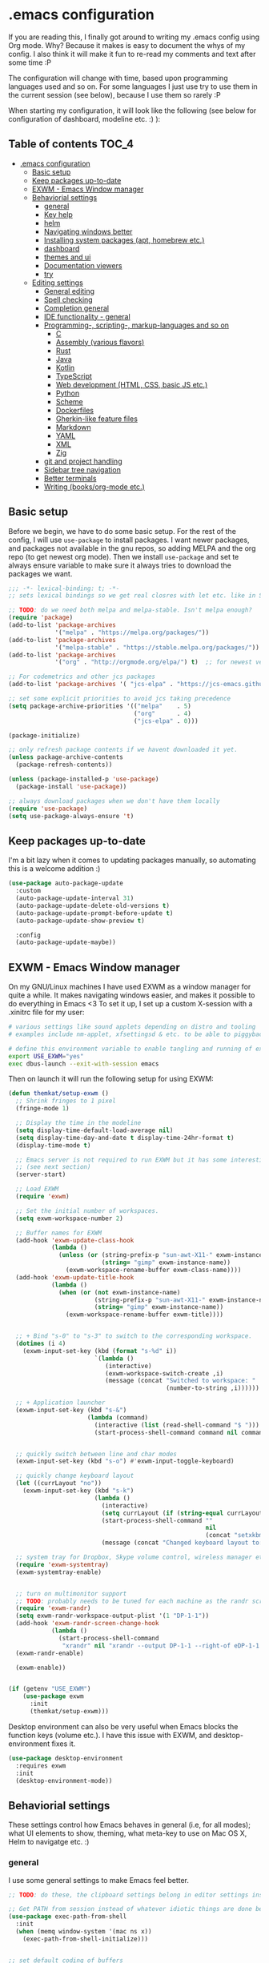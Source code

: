 [[https://github.com/themkat/.emacs.d/actions/workflows/build.yaml][file:https://github.com/themkat/.emacs.d/actions/workflows/build.yaml/badge.svg]]
* .emacs configuration
If you  are reading this, I finally got around to writing my .emacs config using Org mode. Why? Because it makes is easy to document the whys of my config. I also think it will make it fun to re-read my comments and text after some time :P

The configuration will change with time, based upon programming languages used and so on. For some languages I just use try to use them in the current session (see below), because I use them so rarely :P 


When starting my configuration, it will look like the following (see below for configuration of dashboard, modeline etc. :) ):

#+ATTR_ORG: :width 600
[[./screenshot.png]]



** Table of contents :TOC_4:
- [[#emacs-configuration][.emacs configuration]]
  - [[#basic-setup][Basic setup]]
  - [[#keep-packages-up-to-date][Keep packages up-to-date]]
  - [[#exwm---emacs-window-manager][EXWM - Emacs Window manager]]
  - [[#behaviorial-settings][Behaviorial settings]]
    - [[#general][general]]
    - [[#key-help][Key help]]
    - [[#helm][helm]]
    - [[#navigating-windows-better][Navigating windows better]]
    - [[#installing-system-packages-apt-homebrew-etc][Installing system packages (apt, homebrew etc.)]]
    - [[#dashboard][dashboard]]
    - [[#themes-and-ui][themes and ui]]
    - [[#documentation-viewers][Documentation viewers]]
    - [[#try][try]]
  - [[#editing--settings][Editing  settings]]
    - [[#general-editing][General editing]]
    - [[#spell-checking][Spell checking]]
    - [[#completion-general][Completion general]]
    - [[#ide-functionality---general][IDE functionality - general]]
    - [[#programming--scripting--markup-languages-and-so-on][Programming-, scripting-, markup-languages and so on]]
      - [[#c][C]]
      - [[#assembly-various-flavors][Assembly (various flavors)]]
      - [[#rust][Rust]]
      - [[#java][Java]]
      - [[#kotlin][Kotlin]]
      - [[#typescript][TypeScript]]
      - [[#web-development-html-css-basic-js-etc][Web development (HTML, CSS, basic JS etc.)]]
      - [[#python][Python]]
      - [[#scheme][Scheme]]
      - [[#dockerfiles][Dockerfiles]]
      - [[#gherkin-like-feature-files][Gherkin-like feature files]]
      - [[#markdown][Markdown]]
      - [[#yaml][YAML]]
      - [[#xml][XML]]
      - [[#zig][Zig]]
    - [[#git-and-project-handling][git and project handling]]
    - [[#sidebar-tree-navigation][Sidebar tree navigation]]
    - [[#better-terminals][Better terminals]]
    - [[#writing-booksorg-mode-etc][Writing (books/org-mode etc.)]]

** Basic setup
Before we begin, we have to do some basic setup. For the rest of the config, I will use =use-package= to install packages. I want newer packages, and packages not available in the gnu repos, so adding MELPA and the org repo (to get newest org mode). Then we install =use-package= and set te always ensure variable to make sure it always tries to download the packages we want. 


#+BEGIN_SRC emacs-lisp
  ;;; -*- lexical-binding: t; -*-
  ;; sets lexical bindings so we get real closres with let etc. like in Scheme

  ;; TODO: do we need both melpa and melpa-stable. Isn't melpa enough? 
  (require 'package)
  (add-to-list 'package-archives
               '("melpa" . "https://melpa.org/packages/"))
  (add-to-list 'package-archives
               '("melpa-stable" . "https://stable.melpa.org/packages/"))
  (add-to-list 'package-archives
               '("org" . "http://orgmode.org/elpa/") t)  ;; for newest version of org mode

  ;; For codemetrics and other jcs packages
  (add-to-list 'package-archives '( "jcs-elpa" . "https://jcs-emacs.github.io/jcs-elpa/packages/") t)

  ;; set some explicit priorities to avoid jcs taking precedence
  (setq package-archive-priorities '(("melpa"    . 5)
                                     ("org"      . 4)
                                     ("jcs-elpa" . 0)))

  (package-initialize)

  ;; only refresh package contents if we havent downloaded it yet.
  (unless package-archive-contents
    (package-refresh-contents))

  (unless (package-installed-p 'use-package)
    (package-install 'use-package))

  ;; always download packages when we don't have them locally
  (require 'use-package)
  (setq use-package-always-ensure 't)
#+END_SRC

** Keep packages up-to-date
I'm a bit lazy when it comes to updating packages manually, so automating this is a welcome addition :)

#+BEGIN_SRC emacs-lisp
  (use-package auto-package-update
    :custom
    (auto-package-update-interval 31)
    (auto-package-update-delete-old-versions t)
    (auto-package-update-prompt-before-update t)
    (auto-package-update-show-preview t)
  
    :config
    (auto-package-update-maybe))
#+END_SRC


** EXWM - Emacs Window manager
On my GNU/Linux machines I have used EXWM as a window manager for quite a while. It makes navigating windows easier, and makes it possible to do everything in Emacs <3 To set it up, I set up a custom X-session with a .xinitrc file for my user:

#+BEGIN_SRC bash :tangle "no"
  # various settings like sound applets depending on distro and tooling
  # examples include nm-applet, xfsettingsd & etc. to be able to piggyback on some xcfe tooling etc.

  # define this environment variable to enable tangling and running of exwm config
  export USE_EXWM="yes"
  exec dbus-launch --exit-with-session emacs
#+END_SRC

Then on launch it will run the following setup for using EXWM:

#+BEGIN_SRC emacs-lisp :tangle (if (getenv "USE_EXWM") "yes" "no")
  (defun themkat/setup-exwm ()
    ;; Shrink fringes to 1 pixel
    (fringe-mode 1)

    ;; Display the time in the modeline
    (setq display-time-default-load-average nil)
    (setq display-time-day-and-date t display-time-24hr-format t)
    (display-time-mode t)

    ;; Emacs server is not required to run EXWM but it has some interesting uses
    ;; (see next section)
    (server-start)

    ;; Load EXWM
    (require 'exwm)

    ;; Set the initial number of workspaces.
    (setq exwm-workspace-number 2)

    ;; Buffer names for EXWM
    (add-hook 'exwm-update-class-hook
              (lambda ()
                (unless (or (string-prefix-p "sun-awt-X11-" exwm-instance-name)
                            (string= "gimp" exwm-instance-name))
                  (exwm-workspace-rename-buffer exwm-class-name))))
    (add-hook 'exwm-update-title-hook
              (lambda ()
                (when (or (not exwm-instance-name)
                          (string-prefix-p "sun-awt-X11-" exwm-instance-name)
                          (string= "gimp" exwm-instance-name))
                  (exwm-workspace-rename-buffer exwm-title))))


    ;; + Bind "s-0" to "s-3" to switch to the corresponding workspace.
    (dotimes (i 4)
      (exwm-input-set-key (kbd (format "s-%d" i))
                          `(lambda ()
                             (interactive)
                             (exwm-workspace-switch-create ,i)
                             (message (concat "Switched to workspace: "
                                              (number-to-string ,i))))))

    ;; + Application launcher
    (exwm-input-set-key (kbd "s-&")
                        (lambda (command)
                          (interactive (list (read-shell-command "$ ")))
                          (start-process-shell-command command nil command)))


    ;; quickly switch between line and char modes
    (exwm-input-set-key (kbd "s-o") #'exwm-input-toggle-keyboard)

    ;; quickly change keyboard layout
    (let ((currLayout "no"))
      (exwm-input-set-key (kbd "s-k")
                          (lambda ()
                            (interactive)
                            (setq currLayout (if (string-equal currLayout "no") "us" "no"))
                            (start-process-shell-command ""
                                                         nil
                                                         (concat "setxkbmap -layout " currLayout))
                            (message (concat "Changed keyboard layout to: " currLayout)))))

    ;; system tray for Dropbox, Skype volume control, wireless manager etc.
    (require 'exwm-systemtray)
    (exwm-systemtray-enable)


    ;; turn on multimonitor support
    ;; TODO: probably needs to be tuned for each machine as the randr screen identifiers will be different
    (require 'exwm-randr)
    (setq exwm-randr-workspace-output-plist '(1 "DP-1-1"))
    (add-hook 'exwm-randr-screen-change-hook
              (lambda ()
                (start-process-shell-command
                 "xrandr" nil "xrandr --output DP-1-1 --right-of eDP-1-1 --auto")))
    (exwm-randr-enable)

    (exwm-enable))


  (if (getenv "USE_EXWM")
      (use-package exwm
        :init
        (themkat/setup-exwm)))
#+END_SRC

Desktop environment can also be very useful when Emacs blocks the function keys (volume etc.). I have this issue with EXWM, and desktop-environment fixes it.
#+BEGIN_SRC emacs-lisp
  (use-package desktop-environment
    :requires exwm
    :init
    (desktop-environment-mode))
#+END_SRC


** Behaviorial settings
These settings control how Emacs behaves in general (i.e, for all modes); what UI elements to show, theming, what meta-key to use on Mac OS X, Helm to navigatge etc. :) 


*** general
I use some general settings to make Emacs feel better. 

#+BEGIN_SRC emacs-lisp
  ;; TODO: do these, the clipboard settings belong in editor settings instead?

  ;; Get PATH from session instead of whatever idiotic things are done before
  (use-package exec-path-from-shell
    :init
    (when (memq window-system '(mac ns x))
      (exec-path-from-shell-initialize)))


  ;; set default coding of buffers
  (setq default-buffer-file-coding-system 'utf-8-unix)

  ;; switched from tabs to spaces for indentation
  ;; also set the indentation level to 4.
  (setq-default indent-tabs-mode nil)
  (setq-default tab-width 4)


  ;; Don't autosave. 
  (setq auto-save-default nil)


  ;; GUI related settings
  (if (display-graphic-p)
      (progn
        ;; Removed annoying UI elements
        (menu-bar-mode -1)
        (tool-bar-mode -1)
        (scroll-bar-mode -1)
	  
        ;; shows battery status (useful when using EXWM)
        (display-battery-mode 1)))

  ;; disable the C-z sleep/suspend key
  ;; rarely use emacs in terminal mode anymore and that is the only place it can be useful
  ;; see http://stackoverflow.com/questions/28202546/hitting-ctrl-z-in-emacs-freezes-everything
  ;;  for a way to have both if I ever want that again.
  (global-unset-key (kbd "C-z"))

  ;; disable the C-x C-b key, because I use helm (C-x b) instead
  (global-unset-key (kbd "C-x C-b"))


  (setq display-time-default-load-average nil)
  (setq display-time-day-and-date t display-time-24hr-format t)
  (display-time-mode t)


  ;; make copy and paste use the same clipboard as emacs.
  (setq select-enable-primary t
        select-enable-clipboard t)

  ;; Ensure I can use paste from the Mac OS X clipboard ALWAYS (or close)
  (when (memq window-system '(mac ns))
    (setq interprogram-paste-function (lambda () (shell-command-to-string "pbpaste"))))

  ;; sets monday to be the first day of the week in calendar
  (setq calendar-week-start-day 1)

  ;; save emacs backups in a different directory
  ;; (some build-systems build automatically all files with a prefix, and .#something.someending breakes that)
  (setq backup-directory-alist '(("." . "~/.emacsbackups")))

  ;; Don't create lockfiles. Many build systems that continously monitor the file system get confused by them (e.g, Quarkus). This sometimes causes the build systems to not work anymore before restarting
  (setq create-lockfiles nil)


  ;; Enable show-paren-mode (to visualize paranthesis) and make it possible to delete things we have marked
  (show-paren-mode 1)
  (delete-selection-mode 1)

  ;; don't show the emacs splash screen as I use a custom dashboard instead
  (setq inhibit-startup-screen t)

  ;; use y or n instead of yes or no
  (defalias 'yes-or-no-p 'y-or-n-p)


  ;; Instead of making annoying beeps, blink the modeline on various errors.
  ;; Taxed/Stolen from:
  ;; http://whattheemacsd.com/appearance.el-02.html
  (setq ring-bell-function (lambda ()
                             (invert-face 'mode-line)
                             (run-with-timer 0.1 nil 'invert-face 'mode-line)))


  ;; Make me confirm before exiting Emacs
  ;; I have become a clumsy piece of shit with my age, and sometimes exit Emacs by mistake
  (setq confirm-kill-emacs 'yes-or-no-p)


  ;; Use Monaspace Radon if available
  ;; https://monaspace.githubnext.com/
  ;; (install pls!)
  (let ((desired-font "-*-Monaspace Radon-regular-normal-normal-*-12-*-*-*-p-0-iso10646-1"))
    (unless (null (find-font (font-spec :name desired-font)))
      (set-frame-font desired-font nil t)))


  ;; More comfortable smooth scrolling
  ;; (also showing whats ahead with scroll-margin. That means that it starts smoothly scrolling 15 lines before it reaches top or bottom)
  (setq scroll-conservatively 10
        scroll-margin 15)


  ;; Start Emacs server so I don't have to do it manually anymore
  ;; (useful for emacsclient -n filename from other processes)
  (server-start)
#+END_SRC



This one only applies to Mac, but makes my life easier. The different brackets became almost impossible to use without this :P Controlling which key is the actual meta key. 
#+BEGIN_SRC emacs-lisp
  (setq mac-command-modifier 'meta) 
  (setq mac-option-modifier nil)
#+END_SRC


It is nice to open images in Emacs. Make ImageMagick or similar convert images that are not supported natively for me:
#+BEGIN_SRC emacs-lisp
  (setq image-use-external-converter t)
#+END_SRC


*** Key help
Sometimes I forget a hotkey-sequence I don't use that often, or a better case just remember the beginning of a longer sequence. Then which-key comes in handy! which-key shows possible continuations of a key-sequence. If you type C-x with your keyboard, it will suggest many continuations like C-+, C--, h etc.

#+BEGIN_SRC emacs-lisp
  (use-package which-key
    :custom
    (which-key-idle-delay 5)
    :config
    (which-key-mode))
#+END_SRC


*** helm
I use helm because i prefer it to ido or alternatives. It is simple to use, has a great UI, and to me it makes Emacs even more powerful as both a text editor and window manager (to switch windows). It will install after projectile (which makes project handling a breeze), which is found with the git and project handling setup [[*git and project handling]]. Here I simply activate it, make the search less rigid (not just beginning of strings, but anywhere in them), remove certain buffers from the buffer list and activate some key bindings globally to do various operations. 

#+BEGIN_SRC emacs-lisp
  (use-package helm
    :after (projectile)
    :config
    (helm-mode 1)
    (projectile-mode +1)
    (helm-projectile-on)
    (helm-adaptive-mode 1)
    ;; hide uninteresting buffers from buffer list
    (add-to-list 'helm-boring-buffer-regexp-list (rx "magit-"))
    (add-to-list 'helm-boring-buffer-regexp-list (rx "*helm"))

    :custom
    (helm-M-x-fuzzy-match t)
    (projectile-completion-system 'helm)
    (helm-split-window-in-side-p t)
  
    :bind
    (("M-x" . helm-M-x)
     ("C-x C-f" . helm-find-files)
     ;; get the awesome buffer list instead of the standard stuff
     ("C-x b" . helm-mini)))

#+END_SRC

*** Navigating windows better
For years I navigated windows in Emacs with =C-x o= because of habit. Not anymore! After starting using the Sway window manager, I realized how tedious it was. You can say that Sway cured my Stockholm syndrome, and now I can navigate with =M-<arrow key>= to navigate to buffer windows based on position.

#+BEGIN_SRC emacs-lisp
  (use-package windmove
    :ensure nil
    :bind*
    (("M-<left>" . windmove-left)
     ("M-<right>" . windmove-right)
     ("M-<up>" . windmove-up)
     ("M-<down>" . windmove-down)))
#+END_SRC


*** Installing system packages (apt, homebrew etc.)
*TODO: Check if this should be somewhere else in the config*
Having searches for system packages and installations directly in Emacs is pretty neat! 

#+BEGIN_SRC emacs-lisp
  (use-package helm-system-packages)
#+END_SRC


*** dashboard
Emacs is always open at my machine, so I really enjoy a friendly startup screen :) dashboard provides what I want with projects (from projectiles list), recently edited files and latest news from Hackernews. To make the experience even better I also install all-the-icons to get pretty icons.
*NOTE:* At first run, you should run =M-x all-the-icons-install-fonts= to get the fonts needed for the icons to show properly. 

#+BEGIN_SRC emacs-lisp
  ;; Getting pretty icons 
  (use-package all-the-icons)

  (use-package dashboard
    :after (all-the-icons dashboard-hackernews helm-system-packages)
    :init
    (dashboard-setup-startup-hook)

    ;; seems like the latest versions do some fuckery with the project list or something.
    ;; Need an extra refresh after initialization for my own settings to show up now.
    ;; (did not need this before. Would rather keep the :custom block instead of setq spamming)
    :hook
    (dashboard-after-initialize . dashboard-refresh-buffer)

    :custom
    (dashboard-banner-logo-title "Welcome my queen! Make some kewl stuff today!")
    (dashboard-startup-banner 'logo)
    (dashboard-center-content t)
    (dashboard-set-navigator t)
    (dashboard-navigator-buttons '((("⤓" " Install system package" " Install system package" (lambda (&rest _) (helm-system-packages))))))
    (dashboard-icon-type 'all-the-icons)
    ;; TODO: enable again when they work
    ;;       https://github.com/emacs-dashboard/emacs-dashboard/issues/459
    (dashboard-set-heading-icons nil)
    (dashboard-set-file-icons t)
    (dashboard-projects-backend 'projectile)
    (dashboard-items '((projects . 5)
                       (recents . 5)
                       (hackernews . 5))))


  (use-package dashboard-hackernews)
#+END_SRC

*** themes and ui
To make Emacs better looking, I use the leuven-theme. This theme improves org-mode readability and makes Emacs blue and pretty in general :) I used to use doom-themes, moe-themes and so on with a simple theme switcher function, but I mostly just use leuven so I decided to remove them. The modeline is made prettier and more modern with doom modeline to get a beautiful powerline :) 

#+BEGIN_SRC emacs-lisp
  (use-package leuven-theme)

  ;; just to make sure dash, f and s are present.
  (use-package dash)
  (use-package s)
  (use-package f)
  ;; TODO: use-package here eventually
  (eval-after-load 's
    (progn   (require 's)
             (add-to-list 'custom-theme-load-path (s-concat user-emacs-directory "themes/pink-bliss-uwu"))
             (load-theme 'pink-bliss-uwu 't)))

  (use-package doom-modeline
    :init
    (doom-modeline-mode 1))
#+END_SRC


Recently I also started using tabs with the centaur-tabs package:
#+BEGIN_SRC emacs-lisp
  ;; Unset the default behavior of the C-x <left> and <right> arrow key navigation
  (global-unset-key (kbd "C-x <left>"))
  (global-unset-key (kbd "C-x <right>"))

  (use-package centaur-tabs
    :after (dashboard org)

    :config
    (centaur-tabs-mode 1)
    (centaur-tabs-projectile-buffer-groups)

    :custom
    (centaur-tabs-set-icons t)
    (centaur-tabs-plain-icons t)
    (centaur-tabs-set-modified-marker t)

    :bind
    (("C-x <left>" . centaur-tabs-backward-tab)
     ("C-x <right>" . centaur-tabs-forward-tab)
     ("C-z <left>" . centaur-tabs-move-current-tab-to-left)
     ("C-z <right>" . centaur-tabs-move-current-tab-to-right))

    ;; TODO: EXWM buffers
    ;; Disable tab bars in the below modes
    :hook
    ((dashboard-mode . centaur-tabs-local-mode)
     (org-src-mode . centaur-tabs-local-mode)
     (calendar-mode . centaur-tabs-local-mode)
     (dap-ui-breakpoints-mode . centaur-tabs-local-mode)
     (dap-ui-sessions-mode . centaur-tabs-local-mode)
     (dap-ui-repl-mode . centaur-tabs-local-mode)
     (lsp-treemacs-generic-mode . centaur-tabs-local-mode)))
#+END_SRC

*** Documentation viewers

man-pages are good, but sometimes I need a shorter version For that, tldr is great! 
#+BEGIN_SRC emacs-lisp
  (use-package tldr)
#+END_SRC

devdocs are also pretty handy to have, especially pre-downloaded entries I can read directly in Emacs:
#+BEGIN_SRC emacs-lisp
  (use-package devdocs)
#+END_SRC
*NOTE*: Remember to download documentation with =devdocs-install= before intended use.

Usage:
- devdocs-peruse opens a specific documentation (e.g, kotlin-1.9, rust book, Spring Boot etc.)
- devdocs-lookup lets me see a list of the topics in that specific doc. 
 
*** try
Sometimes I like to try packages without having them as a permanent part of my Emacs setup. try does exactly that, where the packages are gone after Emacs is closed. 

#+BEGIN_SRC emacs-lisp
  (use-package try)
#+END_SRC

*** goto-line with preview
goto-line waits until we hit enter to show us which line we went to. Sometimes I am off by a few digits, and preview helps me move faster.

#+BEGIN_SRC emacs-lisp
  (use-package goto-line-preview)
#+END_SRC


** Editing  settings

*** General editing
Line numbers
#+BEGIN_SRC emacs-lisp
  (add-to-list 'prog-mode-hook 'display-line-numbers-mode)

  (custom-set-faces
   '(line-number-current-line ((t (:inherit line-number :background "white" :foreground "black")))))
#+END_SRC

Rainbow mode
#+BEGIN_SRC emacs-lisp
  (use-package rainbow-mode
               :hook prog-mode)
#+END_SRC


focus mode!!! Grays out the rest of the buffer, and only highlights the given function we are in. 
#+BEGIN_SRC emacs-lisp
  (use-package focus)
#+END_SRC


Yasnippet makes boiler plate and other code snippets much faster to write with snippets that activates with small keywords. Just type the keyword and TAB, and yasnippet will fill in the snippet :) (you may have to fill in some names like class name or parameter names after TAB off course...).
#+BEGIN_SRC emacs-lisp
  (use-package yasnippet
    :config
    (yas-reload-all)

    :hook
    (sh-mode . yas-minor-mode))


  ;; install useful snippets
  ;; Thought I already had installed these, must have been an older setup I had :P Years pass by so fast 
  (use-package yasnippet-snippets
    :after yasnippet)
#+END_SRC



Sometimes we want to edit multiple places in the file at the same time. Most of the time this is just adding the same characters multiple places in the file in places with the same pattern, other times it is inserting a sequence of numbers.
  #+BEGIN_SRC emacs-lisp
    (use-package multiple-cursors
      :bind
      ("C->" . mc/mark-next-like-this)
      ("C-<" . mc/mark-previous-like-this))
#+END_SRC


Paredit makes paranthesis handling a breeze in Lisp-languages :) Only setting I really need is to make it possible to select something and delete the selection (including the paranthesis).
  #+BEGIN_SRC emacs-lisp
    (use-package paredit
      :config 
      ;; making paredit work with delete-selection-mode
      ;; found on the excellent place called what the emacs d.
      (put 'paredit-forward-delete 'delete-selection 'supersede)
      (put 'paredit-backward-delete 'delete-selection 'supersede)
      (put 'paredit-open-round 'delete-selection t)
      (put 'paredit-open-square 'delete-selection t)
      (put 'paredit-doublequote 'delete-selection t)
      (put 'paredit-newline 'delete-selection t)

      :hook
      ((emacs-lisp-mode . paredit-mode)
       (scheme-mode . paredit-mode)))
#+END_SRC


Certain strings should in my view be translated to unicode symbols, and so far I just set some defaults for all modes.
#+BEGIN_SRC emacs-lisp
  ;; should I defaults? or maybe one for c-like languages, one for lisp etc.?
  (setq-default prettify-symbols-alist '(("lambda" . 955)
                                         ("->" . 8594)
                                         ("!=" . 8800)))
  (global-prettify-symbols-mode)
#+END_SRC


Undo-tree. I LOOOOVE undo-tree <3 Instead of having a linear line of operations we can undo and redo, I have a tree I can navigate :D
#+BEGIN_SRC emacs-lisp
  (use-package undo-tree
    :config
    (add-to-list 'undo-tree-incompatible-major-modes #'nxml-mode)
    (global-undo-tree-mode)

    :custom
    (undo-tree-history-directory-alist '(("." . "~/.emacs.d/undo"))))
#+END_SRC

Emojis in comments, org mode text and other places are really fun and makes the text feel more alive (instead of showing codes for emojis where applicable). (sometimes I turn it off because it ends up emojifying too much, but that is easy with =M-x emojify-mode=).
#+BEGIN_SRC emacs-lisp
  (use-package emojify
    :init
    (add-hook 'after-init-hook #'global-emojify-mode))
#+END_SRC


*** Spell checking
Acivate spell checking for some relevant modes, set some preferred languages and makes the correction prettier with helm.

*NOTE: Remember to install aspell and relevant dictionaries. Seems like Homebrew package on OS X only contain the abomination known as Nynorsk, so the REAL Norwegian language known as Bokmål will have to be installed manually. I needed MacPorts to be able to do that on OSX. Linux distros at least have packages like MacPorts do for sane languages.*

#+BEGIN_SRC emacs-lisp
  ;; FlySpell (spell checking)
  (dolist (flyspellmodes '(text-mode-hook
                           org-mode-hook
                           latex-mode-hook))
    (add-hook flyspellmodes 'turn-on-flyspell))

  ;; strings in code
  (add-hook 'prog-mode          
            'flyspell-prog-mode)

  ;; sets american english as defult 
  (setq ispell-dictionary "american"
        ispell-program-name "aspell")

  ;; let us cycle american english (best written english) and norwegian 
  (defun themkat/change-dictionary ()
    (interactive)
    (ispell-change-dictionary (if (string-equal ispell-current-dictionary "american")
                                  "norsk"
                                "american")))

  ;; helm functionality for flyspell. To make it more user friendly
  (use-package helm-flyspell
    :after (helm flyspell)
    :init
    ;; Disable standard keys for flyspell correct, and make my own for helm.
    :bind
    (:map flyspell-mode-map
          ("C-." . themkat/change-dictionary)
          ("C-," . helm-flyspell-correct)))
#+END_SRC

*** Completion general
company (COMPLete ANY) provides base functionality for completions (ui elements, searching for candidates etc). For many modes, company is sufficient, but for some languages it can be great to use with something like lsp-mode to provide more advanced completion (like for Java and Kotlin). 


#+BEGIN_SRC emacs-lisp
  (use-package company
    :config
    (global-company-mode)

    :custom
    ;; set the completion to begin at once
    (company-idle-delay 0)
    (company-echo-delay 0)
    (company-minimum-prefix-length 1)
  
    :bind
    ;; trigger company to see a list of choices even when nothing is typed. maybe it quit because we clicked something. or maybe we dont know what to type yet :P
    ;; CTRL-ENTER. Because C-RET does not work. 
    ([(control return)] . company-complete))


  ;; a nicer way to show company completions with icons and doc popup where available (lsp etc.)
  ;; Also doesn't clutter up the screen with super-big multiline truncated lines
  (use-package company-box
    :after company
    :if (display-graphic-p)
    :custom
    (company-box-frame-behavior 'point)
    (company-box-show-single-candidate t)
    (company-box-doc-delay 1)

    :hook
    (company-mode . company-box-mode))

  ;; little hack function to make company box frame bigger
  (defun themkat/company-box-fix-size ()
    (interactive)
    (let* ((box-frame (company-box--get-frame)))
      (when (not (null box-frame))
        (set-face-attribute 'default
                            box-frame
                            :height 180))))
#+END_SRC


*** IDE functionality - general
*LSP = Language Server Protocol*
lsp-mode uses LSP servers to provides IDE functionality like code completion (intellisense like using company-capf), navigation (jump to symbol), refactoring functionality and so on. lsp-ui is used to get prettier boxes and more info visible in an easy way (like javadoc). Currently dap-mode is added because I play a bit with it, and my first impressions are great so far (for the few times I use a debugger, I know I'm weird for not needing it much at all). 

#+BEGIN_SRC emacs-lisp
  (use-package lsp-mode
    :bind
    (:map lsp-mode-map ("M-RET" . lsp-execute-code-action))

    ;; Save automatically on lsp-rename etc. Usually it opens buffers in the background that contains the edits...
    ;; https://github.com/emacs-lsp/lsp-mode/issues/4087
    :hook
    (lsp-after-apply-edits . save-buffer))

  ;; helper boxes and other nice functionality (like javadoc for java)
  (defun lsp-ui-show-doc-helper ()
    (interactive)
    (if (lsp-ui-doc--visible-p)
        (lsp-ui-doc-hide)
        (lsp-ui-doc-show)))

  (use-package lsp-ui
    :after lsp-mode
    :custom
    (lsp-ui-sideline-show-code-actions t)
    (lsp-ui-doc-position 'at-point)
    :bind
    (:map lsp-mode-map ("M-s M-d" . lsp-ui-show-doc-helper)))

  ;; Additional helpers using treemacs
  ;; (symbols view, errors, dependencies for Java etc.)
  (use-package lsp-treemacs
    :after lsp-mode
    :config
    (lsp-treemacs-sync-mode 1))

  ;; debugger component (for the few times I need it)
  (use-package dap-mode
    :after lsp-mode
    :init
    (dap-auto-configure-mode))
#+END_SRC


Some modes uses flycheck to provide syntax correctness checks (e.g, red lines below errors).
#+BEGIN_SRC emacs-lisp
  (use-package flycheck
    :custom
    (flycheck-indication-mode nil)
    (flycheck-highlighting-mode 'lines))
#+END_SRC


I also find it useful to be able to see cognitive complexity metrics while coding.
#+BEGIN_SRC emacs-lisp
  (use-package codemetrics
    :straight (codemetrics :type git :host github :repo "jcs-elpa/codemetrics"))

  ;; some dependencies
  ;; (tree-sitter can be used for way more things, but I mainly use it for codemetrics atm)
  (use-package tree-sitter-langs)
#+END_SRC


*** Programming-, scripting-, markup-languages and so on
Some languages work great out of the box, some require a little tweaking. 


**** C
C does not really need much auto completion, but it can be great to have it for projects that use some external libraries (like libogc for Nintendo GameCube development, where you have a SDK for the console). I used to just use company-c-headers and company-clang for this, but realized that some extra popups with documentation comments, error checking, completion etc. was most welcome! clangd is a language server that provides that for C, C++, CUDA C etc. While I REALLY HATE that it doesn't auto include headers for DevkitPro if I don't have them open in a source file in the project, it seems to be more feature rich than CCLS. Documentation shows better, signature help etc. (I'm too fucking old to remember all the headers, import statements etc. in many languages).

*Prerequisites:* To get all include paths and settings for a project correct, one should create a =compile_commands.json= file that clangd will read. I use [[https://github.com/nickdiego/compiledb][CompileDB]] to generate this file, as it seems to generate a useful file even for projects where tools like Bear have problems. For CMake projects (ugh), one simply adds =-DCMAKE_EXPORT_COMPILE_COMMANDS=YES= to the cmake command.

#+BEGIN_SRC emacs-lisp
  ;; configure built in here with ensure nil
  (use-package cc-mode
    :ensure nil
    :after (lsp-mode)
    :hook
    ((c-mode . lsp)
     (c-mode . yas-minor-mode)))
#+END_SRC


Some projects also use CMake as a build system in the C and C++ world. Handy to have CMake syntax highlighting available:
#+BEGIN_SRC emacs-lisp
  (use-package cmake-mode)
#+END_SRC
(just activate lsp using M-x in a CMake buffer after this to get completion etc.! Requires installation of [[https://emacs-lsp.github.io/lsp-mode/page/lsp-cmake/][cmake-language-server]])

**** Assembly (various flavors)
6502 Assembly (especially for Commodore 64):
#+BEGIN_SRC emacs-lisp
  (use-package mos-mode)
#+END_SRC
(my own package lol)

**** Rust
Recently started experimenting more with Rust. rustic seems to be the best package for working with it.

#+BEGIN_SRC emacs-lisp
  (use-package rustic
    :after (yasnippet)

    :custom
    (rustic-format-trigger nil)
    (lsp-rust-all-features t)

    :hook
    ((rustic-mode . yas-minor-mode)
     ;; keeping it here due to flyspell being built in, and prog-mode hook not activating it
     (rustic-mode . flyspell-prog-mode)))
#+END_SRC


**** Java
Java IDE-like functionality in Emacs. When we run this mode for the first time, the lsp server will be downloaded automatically. Works like a charm!

#+BEGIN_SRC emacs-lisp
  (use-package lsp-java
    :hook
    (java-mode . lsp)

    :bind
    (:map java-mode-map 
          ("M-RET" . lsp-java-organize-imports)))


  ;; Java snippets for yasnippet. Found them very useful so far
  (use-package java-snippets
    :after yasnippet
    :hook
    (java-mode . yas-minor-mode))
#+END_SRC


**** Kotlin
lsp-mode works out of the box with Kotlin mode as long as [[https://github.com/fwcd/kotlin-language-server][kotlin-language-server]] is in the path :) So I only install Kotlin-mode :)

#+BEGIN_SRC emacs-lisp
  (defun themkat/kotlin-register-debug-templates ()
    ;; various debug templates for Kotlin will be put here
    (dap-register-debug-template "Kotlin tests with launcher"
                               (list :type "kotlin"
                                     :request "launch"
                                     :mainClass "org.junit.platform.console.ConsoleLauncher --scan-class-path"
                                     :enableJsonLogging nil
                                     :noDebug nil)))

  (use-package kotlin-mode
    :after (lsp-mode dap-mode yasnippet)
    :config
    (require 'dap-kotlin)
    ;; should probably have been in dap-kotlin instead of lsp-kotlin
    (setq lsp-kotlin-debug-adapter-path (or (executable-find "kotlin-debug-adapter") ""))
    (themkat/kotlin-register-debug-templates)
    :hook ((kotlin-mode . lsp)
           (kotlin-mode . yas-minor-mode)))
#+END_SRC


I have written briefly on my blog about Kotlin in Emacs. [[https://themkat.net/2021/11/03/kotlin_in_emacs.html][Article 1]] and [[https://themkat.net/2022/09/24/kotlin_in_emacs_redux.html][Article 2]]. They contain some minor tips and tricks, as well as other links that might prove useful.


**** TypeScript
#+BEGIN_SRC emacs-lisp
  ;; Function to activate tide by need
  (defun themkat/activate-tide ()
    (interactive)
    (tide-setup)
    (flycheck-mode 1)
    (setq flycheck-check-syntax-automatically '(save mode-enabled))
    (eldoc-mode 1)
    (tide-hl-identifier-mode 1))

  ;; TODO: see if we can replace the web-mode stuff with lsp as well.
  ;;       only used for the mixed content web mode stuff now.
  (use-package tide
    :after typescript-mode)

  ;; typescript-mode used to be included in another package (probably tide?), but not anymore it seems
  (use-package typescript-mode)
#+END_SRC

**** Web development (HTML, CSS, basic JS etc.)
Makes it more comfortable to edit mixed files (javascript + html in same document, jsx etc.). 

#+BEGIN_SRC emacs-lisp
  (defun themkat/complete-web-mode ()
    (interactive)
    (let ((current-scope (web-mode-language-at-pos (point))))
      (cond ((string-equal "javascript" current-scope)
             (company-tide 'interactive))
            ((string-equal "css" current-scope)
             (company-css 'interactive))
            (t
             (company-dabbrev-code 'interactive)))))

  (defun themkat/eldoc-web-mode ()
    (let ((current-scope (web-mode-language-at-pos (point))))
      (cond ((string-equal "javascript" current-scope)
             (tide-eldoc-function))
            ((string-equal "css" current-scope)
             (css-eldoc-function))
            (t
             nil))))

  (defun themkat/setup-web-mode-mixed ()
    (web-mode)
    (themkat/activate-tide)
    (setq-local eldoc-documentation-function #'themkat/eldoc-web-mode))

  (use-package web-mode
    :after (tide css-eldoc)
    :custom
    (web-mode-enable-current-element-highlight t)

    :init
    (require 'web-mode)

    :bind
    (:map web-mode-map ([(control return)] . themkat/complete-web-mode))

    :mode
    (("\\.html?$" . themkat/setup-web-mode-mixed)
     ("\\.jsx?$" . web-mode)))
#+END_SRC

Having eldoc for CSS and SASS helps a lot for remembering input parameters without looking stuff up:
#+BEGIN_SRC emacs-lisp
  (use-package css-eldoc
    :hook
    (css-mode . turn-on-css-eldoc)
    (scss-mode . turn-on-css-eldoc))
#+END_SRC

 Emacs works great as a REST client (also used it for other HTTP requests, e.g, SOAP), mostly because of the amazing restclient(-mode):
#+BEGIN_SRC emacs-lisp
  (use-package restclient
    :mode
    ("\\.http\\'" . restclient-mode))
#+END_SRC



**** Python
I sometimes write Python code for various things, sometimes as a calculator :P (SymPy, NumPy and MatplotLib <3 ). I choose to start lsp manually due to sometimes not needing a language server for minor edits (which is what I mostly do with Python).

#+BEGIN_SRC emacs-lisp
  (use-package lsp-pyright
    :after lsp-mode
    :init
    (require 'lsp-pyright))
#+END_SRC


**** Scheme
Use geiser to make Scheme great to work with. Not really used much anymore, but still fun to write some small procdures in Scheme once in a while :) 
#+BEGIN_SRC emacs-lisp
  (use-package geiser
    :init
    (setq geiser-active-implementations '(racket)))
#+END_SRC

**** Dockerfiles
#+BEGIN_SRC emacs-lisp
  (use-package dockerfile-mode
    :mode "Dockerfile\\'")
#+END_SRC


**** Gherkin-like feature files
Used in Cucumber, Karate and more :) Useful to have for the situations where you edit a file like that.

#+BEGIN_SRC emacs-lisp
  (use-package feature-mode)
#+END_SRC

**** Markdown
#+BEGIN_SRC emacs-lisp
  (use-package markdown-mode)
#+END_SRC


**** YAML
#+BEGIN_SRC emacs-lisp
  (use-package yaml-mode)
#+END_SRC

**** XML
#+BEGIN_SRC emacs-lisp
  (setq nxml-child-indent 4)
  (setq nxml-attribute-indent 4)
#+END_SRC

**** Zig
I have recently started writing more Zig code. Hopefully I will continue doing so, so this section is not just spam :)
#+BEGIN_SRC emacs-lisp
  (use-package zig-mode
    :hook
    ((zig-mode . lsp)
     (zig-mode . yas-minor-mode)))
#+END_SRC


*** git and project handling
This is almost a reason to use Emacs by itself! Magit is the best way to experience git in my view. Simple and quick to use, together with its connection with git-gutter-fringe makes it super awesome!

#+BEGIN_SRC emacs-lisp
  (use-package magit
    :commands magit-status
    :bind
    ("C-x g" . magit-status))

  ;; show todos in magit status buffer
  (use-package magit-todos
    :after (magit)
    :hook
    (magit-status-mode . magit-todos-mode)
    :bind
    ("C-x t" . helm-magit-todos))

  (use-package git-gutter
    :ensure git-gutter-fringe
    :after magit
    :init
    (global-git-gutter-mode 1)
    (setq-default left-fringe-width 20)

    :hook
    (magit-post-refresh . git-gutter:update-all-windows))


  ;; TODO: maybe move it? Now it is very far down from where it is originally referenced (in helm)
  (use-package projectile)
  (use-package helm-projectile
    :after helm
    :config
    (helm-projectile-on)
    :bind
    (("C-x C-b" . helm-projectile-switch-to-buffer)))
#+END_SRC

How to this look? In this Emacs repo with my local untracked file (should probably make a gitignore), todos and changes, it looks about like this in the magit status buffer:

#+ATTR_ORG: :width 800
[[./magit.png]]


*** Sidebar tree navigation
It can sometimes be convenient to view the current project, or just a file system in general, as a tree structure much like many bigger IDEs does in a side bar. 

#+BEGIN_SRC emacs-lisp
  (use-package treemacs
    :bind
    ("<f8>" . themkat/treemacs-toggle))

  ;; caveat: only toggles on selection. selects the treemacs window if not
  (defun themkat/treemacs-toggle ()
    (interactive)
    (if (treemacs-is-treemacs-window-selected?)
        (window--delete)
      (treemacs-add-and-display-current-project-exclusively)))
#+END_SRC


*** Better terminals
While term.el and shell are good enough for some use cases, they do not work well with interactive terminal processes. For Rust, it might be useful to have a terminal buffer with bacon in it, or a Quarkus dev session for a Quarkus project in Java/Kotlin. Also allows us to use standard Emacs keybindings to navigate buffers like =C-x b= (helm mini in my setup), which term.el does not support. 

#+BEGIN_SRC emacs-lisp
  ;; Does not work on Windows, but we can just avoid compiling dependencies and using it
  ;; (if I'm ever forced to use Windows again for work or similar)
  (use-package vterm
    :commands vterm
    :custom
    (vterm-always-compile-module t)
    :hook
    (vterm-mode . (lambda ()
                    ;; Settings to mimic dracula I use for zsh.
                    ;; TODO: probably a better way
                    (setq-local buffer-face-mode-face '(:background "#000000" :foreground "#FFFFFF"))
                    (buffer-face-mode 1)
                    (text-scale-adjust 2)))
    :bind
    ("<f7>" . vterm))
#+END_SRC


*** Writing (books/org-mode etc.)
Emacs can also be a great editor for editing books, note sand other things. Some people might miss formatting like headers while editing, but that is what org mode is for :) Blogging with org mode is also a fantastic experience! (also, this configuration is written with org-mode!!!)

org mode (maybe move the intro from above?)
#+BEGIN_SRC emacs-lisp
  (use-package org
    :demand t
    :custom
    (org-startup-with-inline-images t)
    (org-startup-folded t)
    (org-todo-keyword-faces '(("DONE" . "GREEN")))
    (org-hide-emphasis-markers t)
    (org-image-actual-width nil)
    (org-support-shift-select t)
    (org-pretty-entities t))

  ;; More modern styles in org mode
  ;; (prettier tables, less eyesores with visible hashes #, built in bullets etc.)
  (use-package org-modern
    :after org

    :custom
    (org-modern-fold-stars '(("▶" . "▼") ("▷" . "▽") ("☐" . "☐") ("▹" . "▿") ("▸" . "▾")))

    :hook
    ((org-mode . org-modern-mode)))

  ;; add a table of contents to sections tagged with TOC on save (updates it by need)
  (use-package toc-org
    :after org
    :hook
    (org-mode . toc-org-mode))
#+END_SRC


Olivetti to improve readability. Olivetti centers the entire buffer like a sheet of paper and truncates the content. This helps my eyes when writing things that are more natural flowing text (articles, books, other org mode stuff). 
#+BEGIN_SRC emacs-lisp :tangle (if (display-graphic-p) "yes" "no")
  (use-package olivetti
    :if window-system
    :after org
    :custom
    (olivetti-minimum-body-width 100)
    (olivetti-body-width 0.8)
    :hook
    (org-mode . olivetti-mode))
#+END_SRC


Currently experimenting with presentations from Emacs as well:
#+BEGIN_SRC emacs-lisp
  ;; hiding the mode line can be useful for presentations
  (use-package hide-mode-line)

  (defun org-tree-slide--start-handler ()
    (hide-mode-line-mode 1)
    (set-face-attribute 'org-meta-line nil
                        :foreground (face-attribute 'default :background)
                        :background (face-attribute 'default :background)))

  (defun org-tree-slide--stop-handler ()
    (hide-mode-line-mode nil)
    (set-face-attribute 'org-meta-line nil
                        :foreground nil
                        :background nil))

  (use-package org-tree-slide
    :config
    (add-hook 'org-tree-slide-play-hook  #'org-tree-slide--start-handler)
    (add-hook 'org-tree-slide-stop-hook  #'org-tree-slide--stop-handler))
#+END_SRC



I sometimes also use LaTeX (or export org to latex and take it from there). Then auctex is  useful.

#+BEGIN_SRC emacs-lisp :tangle (if (display-graphic-p) "yes" "no")
    ;; Sets the zoom level of latex fragments (in Org Mode)
    (defun update-org-latex-fragments ()  
      (with-current-buffer (current-buffer)
        (when (derived-mode-p 'LaTeX-mode 'TeX-mode 'latex-mode 'tex-mode)
          (set-default 'preview-scale-function text-scale-mode-amount)
          (preview-buffer))))
    (add-hook 'text-scale-mode-hook 'update-org-latex-fragments)


    ;; Issue with package name and providing it.
    ;; use-package auctex gives an error with "failed to provide feature auctex" because of older naming in files.
    ;; https://emacs.stackexchange.com/questions/41321/when-to-specify-a-package-name-in-use-packages-ensure-tag/41324#41324
    ;; (use-package tex
    ;;   :ensure auctex
    ;;   :defer t
    ;;   :config
    ;;   ;; Preview of LaTeX formulae, tables, tikz drawings etc. 
    ;;   (setq TeX-auto-save t)
    ;;   (setq TeX-parse-self t)

    ;;   ;; make C-. the button for preview in latex mode
    ;;   (define-key LaTeX-mode-map (kbd "C-.") 'preview-buffer)
    ;;   ;; let us use minted with the preview (minted fragments is not previewed :( )
    ;;   (setcdr (assoc "LaTeX" TeX-command-list)
    ;; 		  '("%`%l%(mode) -shell-escape%' %t"
    ;; 			TeX-run-TeX nil (latex-mode doctex-mode) :help "Run LaTeX")))
#+END_SRC
